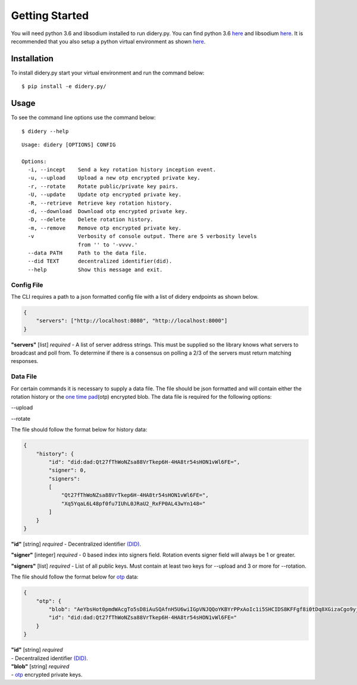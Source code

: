 Getting Started
===============

You will need python 3.6 and libsodium installed to run didery.py. You
can find python 3.6 `here <https://www.python.org/downloads/>`__ and
libsodium `here <https://download.libsodium.org/doc/installation/>`__.
It is recommended that you also setup a python virtual environment as
shown
`here <http://cewing.github.io/training.python_web/html/presentations/venv_intro.html>`__.

Installation
------------

To install didery.py start your virtual environment and run the command
below:

::

    $ pip install -e didery.py/

Usage
-----

To see the command line options use the command below:

::

    $ didery --help

::

    Usage: didery [OPTIONS] CONFIG

    Options:
      -i, --incept    Send a key rotation history inception event.
      -u, --upload    Upload a new otp encrypted private key.
      -r, --rotate    Rotate public/private key pairs.
      -U, --update    Update otp encrypted private key.
      -R, --retrieve  Retrieve key rotation history.
      -d, --download  Download otp encrypted private key.
      -D, --delete    Delete rotation history.
      -m, --remove    Remove otp encrypted private key.
      -v              Verbosity of console output. There are 5 verbosity levels
                      from '' to '-vvvv.'
      --data PATH     Path to the data file.
      --did TEXT      decentralized identifier(did).
      --help          Show this message and exit.

Config File
~~~~~~~~~~~

The CLI requires a path to a json formatted config file with a list of
didery endpoints as shown below.

.. code:: json

    {
        "servers": ["http://localhost:8080", "http://localhost:8000"]
    }

**"servers"** [list] *required* - A list of server address strings. This
must be supplied so the library knows what servers to broadcast and poll
from. To determine if there is a consensus on polling a 2/3 of the
servers must return matching responses.

Data File
~~~~~~~~~

For certain commands it is necessary to supply a data file. The file
should be json formatted and will contain either the rotation history or
the `one time pad <https://en.wikipedia.org/wiki/One-time_pad>`__\ (otp)
encrypted blob. The data file is required for the following options:

--upload

--rotate

The file should follow the format below for history data:

.. code:: json

    {
        "history": {
            "id": "did:dad:Qt27fThWoNZsa88VrTkep6H-4HA8tr54sHON1vWl6FE=",
            "signer": 0,
            "signers": 
            [
                "Qt27fThWoNZsa88VrTkep6H-4HA8tr54sHON1vWl6FE=",
                "Xq5YqaL6L48pf0fu7IUhL0JRaU2_RxFP0AL43wYn148="
            ]
        }
    }

**"id"** [string] *required* - Decentralized identifier
`(DID) <https://w3c-ccg.github.io/did-spec/>`__.

**"signer"** [integer] *required* - 0 based index into signers field.
Rotation events signer field will always be 1 or greater.

**"signers"** [list] *required* - List of all public keys. Must contain
at least two keys for --upload and 3 or more for --rotation.

The file should follow the format below for
`otp <https://en.wikipedia.org/wiki/One-time_pad>`__ data:

.. code:: json

    {
        "otp": {
            "blob": "AeYbsHot0pmdWAcgTo5sD8iAuSQAfnH5U6wiIGpVNJQQoYKBYrPPxAoIc1i5SHCIDS8KFFgf8i0tDq8XGizaCgo9yjuKHHNJZFi0QD9K6Vpt6fP0XgXlj8z_4D-7s3CcYmuoWAh6NVtYaf_GWw_2sCrHBAA2mAEsml3thLmu50Dw",
            "id": "did:dad:Qt27fThWoNZsa88VrTkep6H-4HA8tr54sHON1vWl6FE="
        }
    }

| **"id"** [string] *required*
| - Decentralized identifier
  `(DID) <https://w3c-ccg.github.io/did-spec/>`__.

| **"blob"** [string] *required*
| - `otp <https://en.wikipedia.org/wiki/One-time_pad>`__ encrypted
  private keys.
